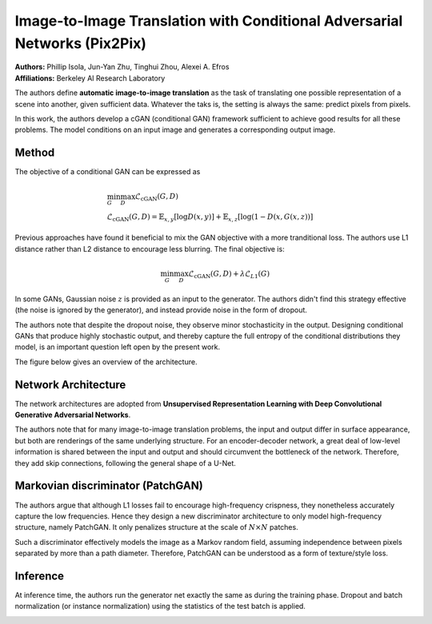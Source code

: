 Image-to-Image Translation with Conditional Adversarial Networks (Pix2Pix)
=====================================

| **Authors:** Phillip Isola, Jun-Yan Zhu, Tinghui Zhou, Alexei A. Efros
| **Affiliations:** Berkeley AI Research Laboratory

The authors define **automatic image-to-image translation** as the task of translating one possible representation of a scene into another, given sufficient data. Whatever the taks is, the setting is always the same: predict pixels from pixels.

In this work, the authors develop a cGAN (conditional GAN) framework sufficient to achieve good results for all these problems. The model conditions on an input image and generates a corresponding output image.

.. image:: figures/pix2pix.rst
   :width: 520pt

Method
-------------------------------------

The objective of a conditional GAN can be expressed as

.. math::

   & \min_G\max_D \mathcal{L}_\text{cGAN}(G, D) \\
   & \mathcal{L}_\text{cGAN}(G, D) = \mathbb{E}_{x,y}[\log D(x, y)] + \mathbb{E}_{x,z}[\log(1 - D(x, G(x, z))]

Previous approaches have found it beneficial to mix the GAN objective with a more tranditional loss. The authors use L1 distance rather than L2 distance to encourage less blurring. The final objective is:

.. math::

   \min_G\max_D \mathcal{L}_\text{cGAN}(G, D) + \lambda \mathcal{L}_{L1}(G)

In some GANs, Gaussian noise :math:`z` is provided as an input to the generator. The authors didn't find this strategy effective (the noise is ignored by the generator), and instead provide noise in the form of dropout.

The authors note that despite the dropout noise, they observe minor stochasticity in the output. Designing conditional GANs that produce highly stochastic output, and thereby capture the full entropy of the conditional distributions they model, is an important question left open by the present work.

The figure below gives an overview of the architecture.

.. image:: figures/pix2pix.png
   :width: 400pt

Network Architecture
-------------------------------------

The network architectures are adopted from **Unsupervised Representation Learning with Deep Convolutional Generative Adversarial Networks**.

The authors note that for many image-to-image translation problems, the input and output differ in surface appearance, but both are renderings of the same underlying structure. For an encoder-decoder network, a great deal of low-level information is shared between the input and output and should circumvent the bottleneck of the network. Therefore, they add skip connections, following the general shape of a U-Net.

Markovian discriminator (PatchGAN)
-------------------------------------

The authors argue that although L1 losses fail to encourage high-frequency crispness, they nonetheless accurately capture the low frequencies. Hence they design a new discriminator architecture to only model high-frequency structure, namely PatchGAN. It only penalizes structure at the scale of :math:`N \times N` patches.

Such a discriminator effectively models the image as a Markov random field, assuming independence between pixels separated by more than a path diameter. Therefore, PatchGAN can be understood as a form of texture/style loss.

Inference
-------------------------------------

At inference time, the authors run the generator net exactly the same as during the training phase. Dropout and batch normalization (or instance normalization) using the statistics of the test batch is applied.

.. image:: figures/pix2pix-3.png
   :width: 560pt
